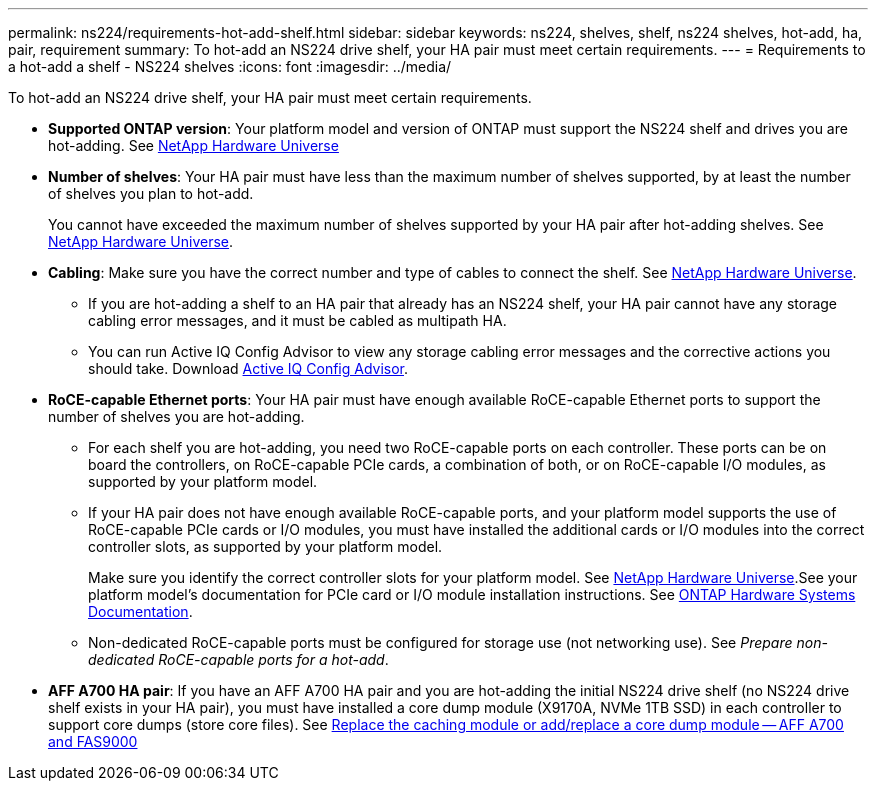 ---
permalink: ns224/requirements-hot-add-shelf.html
sidebar: sidebar
keywords: ns224, shelves, shelf, ns224 shelves, hot-add, ha, pair, requirement
summary: To hot-add an NS224 drive shelf, your HA pair must meet certain requirements.
---
= Requirements to a hot-add a shelf - NS224 shelves
:icons: font
:imagesdir: ../media/

[.lead]
To hot-add an NS224 drive shelf, your HA pair must meet certain requirements.

* *Supported ONTAP version*: Your platform model and version of ONTAP must support the NS224 shelf and drives you are hot-adding. See https://hwu.netapp.com[NetApp Hardware Universe^]

* *Number of shelves*: Your HA pair must have less than the maximum number of shelves supported, by at least the number of shelves you plan to hot-add.
+
You cannot have exceeded the maximum number of shelves supported by your HA pair after hot-adding shelves. See https://hwu.netapp.com[NetApp Hardware Universe^].

* *Cabling*: Make sure you have the correct number and type of cables to connect the shelf. See https://hwu.netapp.com[NetApp Hardware Universe^].
+
** If you are hot-adding a shelf to an HA pair that already has an NS224 shelf, your HA pair cannot have any storage cabling error messages, and it must be cabled as multipath HA.
+
** You can run Active IQ Config Advisor to view any storage cabling error messages and the corrective actions you should take. Download https://mysupport.netapp.com/site/tools/tool-eula/activeiq-configadvisor[Active IQ Config Advisor^].
+
* *RoCE-capable Ethernet ports*: Your HA pair must have enough available RoCE-capable Ethernet ports to support the number of shelves you are hot-adding. 
+
** For each shelf you are hot-adding, you need two RoCE-capable ports on each controller. These ports can be on board the controllers, on RoCE-capable PCIe cards, a combination of both, or on RoCE-capable I/O modules, as supported by your platform model.
+
** If your HA pair does not have enough available RoCE-capable ports, and your platform model supports the use of RoCE-capable PCIe cards or I/O modules, you must have installed the additional cards or I/O modules into the correct controller slots, as supported by your platform model.  
+
Make sure you identify the correct controller slots for your platform model. See https://hwu.netapp.com[NetApp Hardware Universe^].See your platform model's documentation for PCIe card or I/O module installation instructions. See https://docs.netapp.com/us-en/ontap-systems/index.html[ONTAP Hardware Systems Documentation].
+
** Non-dedicated RoCE-capable ports must be configured for storage use (not networking use). See _Prepare non-dedicated RoCE-capable ports for a hot-add_.

* *AFF A700 HA pair*: If you have an AFF A700 HA pair and you are hot-adding the initial NS224 drive shelf (no NS224 drive shelf exists in your HA pair), you must have installed a core dump module (X9170A, NVMe 1TB SSD) in each controller to support core dumps (store core files). See link:../fas9000/caching-module-and-core-dump-module-replace.html[Replace the caching module or add/replace a core dump module -- AFF A700 and FAS9000^]
